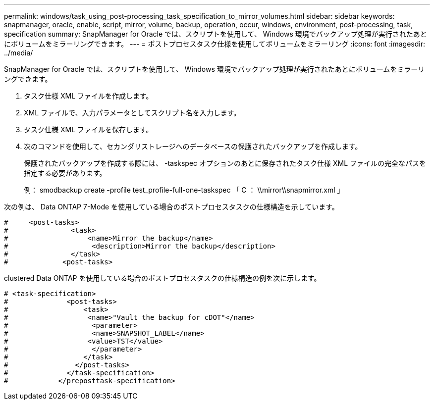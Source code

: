---
permalink: windows/task_using_post-processing_task_specification_to_mirror_volumes.html 
sidebar: sidebar 
keywords: snapmanager, oracle, enable, script, mirror, volume, backup, operation, occur, windows, environment, post-processing, task, specification 
summary: SnapManager for Oracle では、スクリプトを使用して、 Windows 環境でバックアップ処理が実行されたあとにボリュームをミラーリングできます。 
---
= ポストプロセスタスク仕様を使用してボリュームをミラーリング
:icons: font
:imagesdir: ../media/


[role="lead"]
SnapManager for Oracle では、スクリプトを使用して、 Windows 環境でバックアップ処理が実行されたあとにボリュームをミラーリングできます。

. タスク仕様 XML ファイルを作成します。
. XML ファイルで、入力パラメータとしてスクリプト名を入力します。
. タスク仕様 XML ファイルを保存します。
. 次のコマンドを使用して、セカンダリストレージへのデータベースの保護されたバックアップを作成します。
+
保護されたバックアップを作成する際には、 -taskspec オプションのあとに保存されたタスク仕様 XML ファイルの完全なパスを指定する必要があります。

+
例： smodbackup create -profile test_profile-full-one-taskspec 「 C ： \\mirror\\snapmirror.xml 」



次の例は、 Data ONTAP 7-Mode を使用している場合のポストプロセスタスクの仕様構造を示しています。

[listing]
----
#     <post-tasks>
#               <task>
#                   <name>Mirror the backup</name>
#                    <description>Mirror the backup</description>
#               </task>
#             <post-tasks>
----
clustered Data ONTAP を使用している場合のポストプロセスタスクの仕様構造の例を次に示します。

[listing]
----
# <task-specification>
#              <post-tasks>
#                  <task>
#                   <name>"Vault the backup for cDOT"</name>
#                    <parameter>
#                    <name>SNAPSHOT_LABEL</name>
#                   <value>TST</value>
#                    </parameter>
#                  </task>
#                </post-tasks>
#              </task-specification>
#            </preposttask-specification>
----